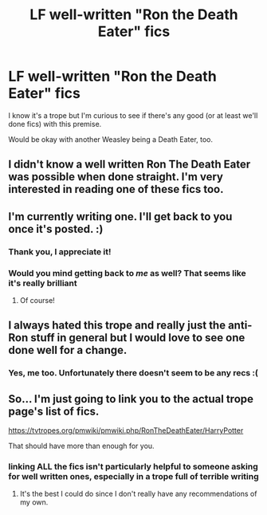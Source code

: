 #+TITLE: LF well-written "Ron the Death Eater" fics

* LF well-written "Ron the Death Eater" fics
:PROPERTIES:
:Author: iambeeblack
:Score: 21
:DateUnix: 1536102029.0
:DateShort: 2018-Sep-05
:FlairText: Request
:END:
I know it's a trope but I'm curious to see if there's any good (or at least we'll done fics) with this premise.

Would be okay with another Weasley being a Death Eater, too.


** I didn't know a well written Ron The Death Eater was possible when done straight. I'm very interested in reading one of these fics too.
:PROPERTIES:
:Author: cakesarelies
:Score: 4
:DateUnix: 1536248477.0
:DateShort: 2018-Sep-06
:END:


** I'm currently writing one. I'll get back to you once it's posted. :)
:PROPERTIES:
:Author: ravenclaw-sass
:Score: 2
:DateUnix: 1536124471.0
:DateShort: 2018-Sep-05
:END:

*** Thank you, I appreciate it!
:PROPERTIES:
:Author: iambeeblack
:Score: 2
:DateUnix: 1536175777.0
:DateShort: 2018-Sep-05
:END:


*** Would you mind getting back to /me/ as well? That seems like it's really brilliant
:PROPERTIES:
:Author: TimeTurner394
:Score: 2
:DateUnix: 1536192246.0
:DateShort: 2018-Sep-06
:END:

**** Of course!
:PROPERTIES:
:Author: ravenclaw-sass
:Score: 1
:DateUnix: 1536211057.0
:DateShort: 2018-Sep-06
:END:


** I always hated this trope and really just the anti-Ron stuff in general but I would love to see one done well for a change.
:PROPERTIES:
:Author: Lakenford
:Score: 2
:DateUnix: 1538322491.0
:DateShort: 2018-Sep-30
:END:

*** Yes, me too. Unfortunately there doesn't seem to be any recs :(
:PROPERTIES:
:Author: iambeeblack
:Score: 1
:DateUnix: 1538438705.0
:DateShort: 2018-Oct-02
:END:


** So... I'm just going to link you to the actual trope page's list of fics.

[[https://tvtropes.org/pmwiki/pmwiki.php/RonTheDeathEater/HarryPotter]]

That should have more than enough for you.
:PROPERTIES:
:Author: wille179
:Score: -4
:DateUnix: 1536123643.0
:DateShort: 2018-Sep-05
:END:

*** linking ALL the fics isn't particularly helpful to someone asking for well written ones, especially in a trope full of terrible writing
:PROPERTIES:
:Author: YerDaDoesTheAvon
:Score: 19
:DateUnix: 1536135551.0
:DateShort: 2018-Sep-05
:END:

**** It's the best I could do since I don't really have any recommendations of my own.
:PROPERTIES:
:Author: wille179
:Score: 0
:DateUnix: 1536149738.0
:DateShort: 2018-Sep-05
:END:
